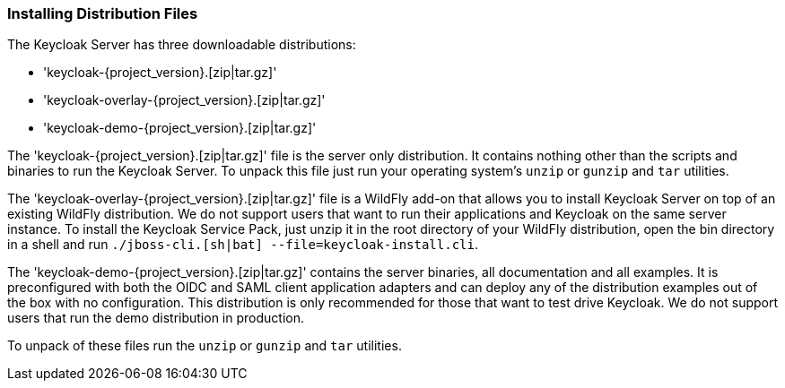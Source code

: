 
=== Installing Distribution Files

The Keycloak Server has three downloadable distributions:

* 'keycloak-{project_version}.[zip|tar.gz]'
* 'keycloak-overlay-{project_version}.[zip|tar.gz]'
* 'keycloak-demo-{project_version}.[zip|tar.gz]'

The 'keycloak-{project_version}.[zip|tar.gz]' file is the server only distribution.  It contains nothing other than the scripts and binaries
to run the Keycloak Server.  To unpack this file just run your operating system's `unzip` or `gunzip` and `tar` utilities.

The 'keycloak-overlay-{project_version}.[zip|tar.gz]' file is a WildFly add-on that allows you to install Keycloak Server on top of an existing
WildFly distribution.  We do not support users that want to run their applications and Keycloak on the same server instance.  To install the Keycloak Service Pack, just unzip it in the root directory
of your WildFly distribution, open the bin directory in a shell and run `./jboss-cli.[sh|bat] --file=keycloak-install.cli`.

The 'keycloak-demo-{project_version}.[zip|tar.gz]' contains the server binaries, all documentation and all examples.  It is preconfigured with both the
OIDC and SAML client application adapters and can deploy any of the distribution examples out of the box with no configuration.  This distribution is only
recommended for those that want to test drive Keycloak.  We do not support users that run the demo distribution in production.

To unpack of these files run the `unzip` or `gunzip` and `tar` utilities.





